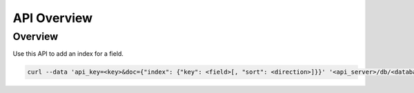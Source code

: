 API Overview
================

Overview
----------------
Use this API to add an index for a field. 

.. code-block:: bash

  curl --data 'api_key=<key>&doc={"index": {"key": <field>[, "sort": <direction>]}}' '<api_server>/db/<database>/collection/<collection>/index/add'
  
